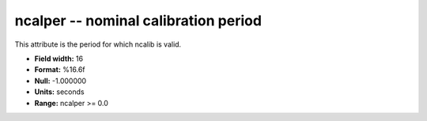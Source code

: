 .. _css3.0-ncalper_attributes:

**ncalper** -- nominal calibration period
-----------------------------------------

This attribute is the period for which ncalib is valid.

* **Field width:** 16
* **Format:** %16.6f
* **Null:** -1.000000
* **Units:** seconds
* **Range:** ncalper >= 0.0
